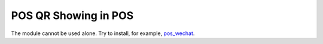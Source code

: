 =======================
 POS QR Showing in POS
=======================

The module cannot be used alone. Try to install, for example, `pos_wechat <https://apps.odoo.com/apps/modules/14.0/pos_wechat/>`__.

